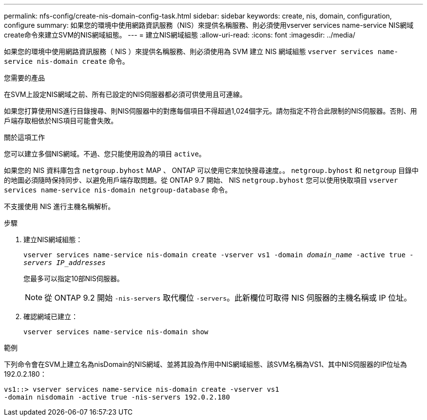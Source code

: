 ---
permalink: nfs-config/create-nis-domain-config-task.html 
sidebar: sidebar 
keywords: create, nis, domain, configuration, configure 
summary: 如果您的環境中使用網路資訊服務（NIS）來提供名稱服務、則必須使用vserver services name-service NIS網域create命令來建立SVM的NIS網域組態。 
---
= 建立NIS網域組態
:allow-uri-read: 
:icons: font
:imagesdir: ../media/


[role="lead"]
如果您的環境中使用網路資訊服務（ NIS ）來提供名稱服務、則必須使用為 SVM 建立 NIS 網域組態 `vserver services name-service nis-domain create` 命令。

.您需要的產品
在SVM上設定NIS網域之前、所有已設定的NIS伺服器都必須可供使用且可連線。

如果您打算使用NIS進行目錄搜尋、則NIS伺服器中的對應每個項目不得超過1,024個字元。請勿指定不符合此限制的NIS伺服器。否則、用戶端存取相依於NIS項目可能會失敗。

.關於這項工作
您可以建立多個NIS網域。不過、您只能使用設為的項目 `active`。

如果您的 NIS 資料庫包含 `netgroup.byhost` MAP 、 ONTAP 可以使用它來加快搜尋速度。。 `netgroup.byhost` 和 `netgroup` 目錄中的地圖必須隨時保持同步、以避免用戶端存取問題。從 ONTAP 9.7 開始、 NIS `netgroup.byhost` 您可以使用快取項目 `vserver services name-service nis-domain netgroup-database` 命令。

不支援使用 NIS 進行主機名稱解析。

.步驟
. 建立NIS網域組態：
+
`vserver services name-service nis-domain create -vserver vs1 -domain _domain_name_ -active true _-servers IP_addresses_`

+
您最多可以指定10部NIS伺服器。

+
[NOTE]
====
從 ONTAP 9.2 開始 `-nis-servers` 取代欄位 `-servers`。此新欄位可取得 NIS 伺服器的主機名稱或 IP 位址。

====
. 確認網域已建立：
+
`vserver services name-service nis-domain show`



.範例
下列命令會在SVM上建立名為nisDomain的NIS網域、並將其設為作用中NIS網域組態、該SVM名稱為VS1、其中NIS伺服器的IP位址為192.0.2.180：

[listing]
----
vs1::> vserver services name-service nis-domain create -vserver vs1
-domain nisdomain -active true -nis-servers 192.0.2.180
----